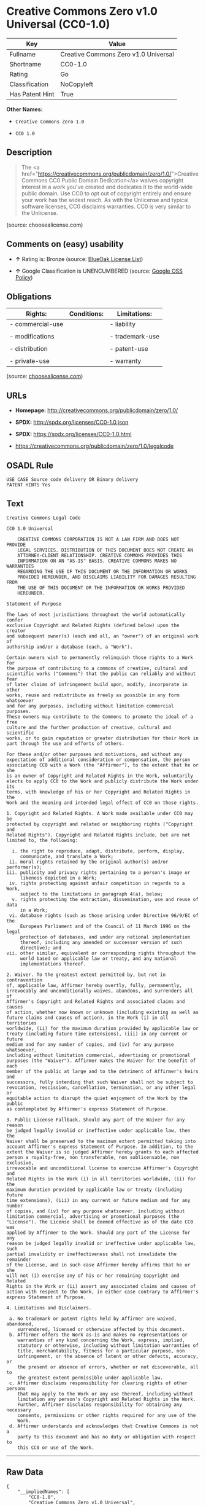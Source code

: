 * Creative Commons Zero v1.0 Universal (CC0-1.0)

| Key               | Value                                  |
|-------------------+----------------------------------------|
| Fullname          | Creative Commons Zero v1.0 Universal   |
| Shortname         | CC0-1.0                                |
| Rating            | Go                                     |
| Classification    | NoCopyleft                             |
| Has Patent Hint   | True                                   |

*Other Names:*

- =Creative Commons Zero 1.0=

- =CC0 1.0=

** Description

#+BEGIN_QUOTE
  The <a
  href="https://creativecommons.org/publicdomain/zero/1.0/">Creative
  Commons CC0 Public Domain Dedication</a> waives copyright interest in
  a work you've created and dedicates it to the world-wide public
  domain. Use CC0 to opt out of copyright entirely and ensure your work
  has the widest reach. As with the Unlicense and typical software
  licenses, CC0 disclaims warranties. CC0 is very similar to the
  Unlicense.
#+END_QUOTE

(source: choosealicense.com)

** Comments on (easy) usability

- *↑* Rating is: Bronze (source:
  [[https://blueoakcouncil.org/list][BlueOak License List]])

- *↑* Google Classification is UNENCUMBERED (source:
  [[https://opensource.google.com/docs/thirdparty/licenses/][Google OSS
  Policy]])

** Obligations

| Rights:            | Conditions:   | Limitations:      |
|--------------------+---------------+-------------------|
| - commercial-use   |               | - liability       |
|                    |               |                   |
| - modifications    |               | - trademark-use   |
|                    |               |                   |
| - distribution     |               | - patent-use      |
|                    |               |                   |
| - private-use      |               | - warranty        |
                                                        

(source:
[[https://github.com/github/choosealicense.com/blob/gh-pages/_licenses/cc0-1.0.txt][choosealicense.com]])

** URLs

- *Homepage:* http://creativecommons.org/publicdomain/zero/1.0/

- *SPDX:* http://spdx.org/licenses/CC0-1.0.json

- *SPDX:* https://spdx.org/licenses/CC0-1.0.html

- https://creativecommons.org/publicdomain/zero/1.0/legalcode

** OSADL Rule

#+BEGIN_EXAMPLE
    USE CASE Source code delivery OR Binary delivery
    PATENT HINTS Yes
#+END_EXAMPLE

** Text

#+BEGIN_EXAMPLE
    Creative Commons Legal Code

    CC0 1.0 Universal

        CREATIVE COMMONS CORPORATION IS NOT A LAW FIRM AND DOES NOT PROVIDE
        LEGAL SERVICES. DISTRIBUTION OF THIS DOCUMENT DOES NOT CREATE AN
        ATTORNEY-CLIENT RELATIONSHIP. CREATIVE COMMONS PROVIDES THIS
        INFORMATION ON AN "AS-IS" BASIS. CREATIVE COMMONS MAKES NO WARRANTIES
        REGARDING THE USE OF THIS DOCUMENT OR THE INFORMATION OR WORKS
        PROVIDED HEREUNDER, AND DISCLAIMS LIABILITY FOR DAMAGES RESULTING FROM
        THE USE OF THIS DOCUMENT OR THE INFORMATION OR WORKS PROVIDED
        HEREUNDER.

    Statement of Purpose

    The laws of most jurisdictions throughout the world automatically confer
    exclusive Copyright and Related Rights (defined below) upon the creator
    and subsequent owner(s) (each and all, an "owner") of an original work of
    authorship and/or a database (each, a "Work").

    Certain owners wish to permanently relinquish those rights to a Work for
    the purpose of contributing to a commons of creative, cultural and
    scientific works ("Commons") that the public can reliably and without fear
    of later claims of infringement build upon, modify, incorporate in other
    works, reuse and redistribute as freely as possible in any form whatsoever
    and for any purposes, including without limitation commercial purposes.
    These owners may contribute to the Commons to promote the ideal of a free
    culture and the further production of creative, cultural and scientific
    works, or to gain reputation or greater distribution for their Work in
    part through the use and efforts of others.

    For these and/or other purposes and motivations, and without any
    expectation of additional consideration or compensation, the person
    associating CC0 with a Work (the "Affirmer"), to the extent that he or she
    is an owner of Copyright and Related Rights in the Work, voluntarily
    elects to apply CC0 to the Work and publicly distribute the Work under its
    terms, with knowledge of his or her Copyright and Related Rights in the
    Work and the meaning and intended legal effect of CC0 on those rights.

    1. Copyright and Related Rights. A Work made available under CC0 may be
    protected by copyright and related or neighboring rights ("Copyright and
    Related Rights"). Copyright and Related Rights include, but are not
    limited to, the following:

      i. the right to reproduce, adapt, distribute, perform, display,
         communicate, and translate a Work;
     ii. moral rights retained by the original author(s) and/or performer(s);
    iii. publicity and privacy rights pertaining to a person's image or
         likeness depicted in a Work;
     iv. rights protecting against unfair competition in regards to a Work,
         subject to the limitations in paragraph 4(a), below;
      v. rights protecting the extraction, dissemination, use and reuse of data
         in a Work;
     vi. database rights (such as those arising under Directive 96/9/EC of the
         European Parliament and of the Council of 11 March 1996 on the legal
         protection of databases, and under any national implementation
         thereof, including any amended or successor version of such
         directive); and
    vii. other similar, equivalent or corresponding rights throughout the
         world based on applicable law or treaty, and any national
         implementations thereof.

    2. Waiver. To the greatest extent permitted by, but not in contravention
    of, applicable law, Affirmer hereby overtly, fully, permanently,
    irrevocably and unconditionally waives, abandons, and surrenders all of
    Affirmer's Copyright and Related Rights and associated claims and causes
    of action, whether now known or unknown (including existing as well as
    future claims and causes of action), in the Work (i) in all territories
    worldwide, (ii) for the maximum duration provided by applicable law or
    treaty (including future time extensions), (iii) in any current or future
    medium and for any number of copies, and (iv) for any purpose whatsoever,
    including without limitation commercial, advertising or promotional
    purposes (the "Waiver"). Affirmer makes the Waiver for the benefit of each
    member of the public at large and to the detriment of Affirmer's heirs and
    successors, fully intending that such Waiver shall not be subject to
    revocation, rescission, cancellation, termination, or any other legal or
    equitable action to disrupt the quiet enjoyment of the Work by the public
    as contemplated by Affirmer's express Statement of Purpose.

    3. Public License Fallback. Should any part of the Waiver for any reason
    be judged legally invalid or ineffective under applicable law, then the
    Waiver shall be preserved to the maximum extent permitted taking into
    account Affirmer's express Statement of Purpose. In addition, to the
    extent the Waiver is so judged Affirmer hereby grants to each affected
    person a royalty-free, non transferable, non sublicensable, non exclusive,
    irrevocable and unconditional license to exercise Affirmer's Copyright and
    Related Rights in the Work (i) in all territories worldwide, (ii) for the
    maximum duration provided by applicable law or treaty (including future
    time extensions), (iii) in any current or future medium and for any number
    of copies, and (iv) for any purpose whatsoever, including without
    limitation commercial, advertising or promotional purposes (the
    "License"). The License shall be deemed effective as of the date CC0 was
    applied by Affirmer to the Work. Should any part of the License for any
    reason be judged legally invalid or ineffective under applicable law, such
    partial invalidity or ineffectiveness shall not invalidate the remainder
    of the License, and in such case Affirmer hereby affirms that he or she
    will not (i) exercise any of his or her remaining Copyright and Related
    Rights in the Work or (ii) assert any associated claims and causes of
    action with respect to the Work, in either case contrary to Affirmer's
    express Statement of Purpose.

    4. Limitations and Disclaimers.

     a. No trademark or patent rights held by Affirmer are waived, abandoned,
        surrendered, licensed or otherwise affected by this document.
     b. Affirmer offers the Work as-is and makes no representations or
        warranties of any kind concerning the Work, express, implied,
        statutory or otherwise, including without limitation warranties of
        title, merchantability, fitness for a particular purpose, non
        infringement, or the absence of latent or other defects, accuracy, or
        the present or absence of errors, whether or not discoverable, all to
        the greatest extent permissible under applicable law.
     c. Affirmer disclaims responsibility for clearing rights of other persons
        that may apply to the Work or any use thereof, including without
        limitation any person's Copyright and Related Rights in the Work.
        Further, Affirmer disclaims responsibility for obtaining any necessary
        consents, permissions or other rights required for any use of the
        Work.
     d. Affirmer understands and acknowledges that Creative Commons is not a
        party to this document and has no duty or obligation with respect to
        this CC0 or use of the Work.
#+END_EXAMPLE

--------------

** Raw Data

#+BEGIN_EXAMPLE
    {
        "__impliedNames": [
            "CC0-1.0",
            "Creative Commons Zero v1.0 Universal",
            "cc0-1.0",
            "Creative Commons Zero 1.0",
            "CC0 1.0"
        ],
        "__impliedId": "CC0-1.0",
        "__hasPatentHint": true,
        "facts": {
            "Open Knowledge International": {
                "is_generic": null,
                "status": "active",
                "domain_software": true,
                "url": "https://creativecommons.org/publicdomain/zero/1.0/",
                "maintainer": "Creative Commons",
                "od_conformance": "approved",
                "_sourceURL": "https://github.com/okfn/licenses/blob/master/licenses.csv",
                "domain_data": true,
                "osd_conformance": "not reviewed",
                "id": "CC0-1.0",
                "title": "CC0 1.0",
                "_implications": {
                    "__impliedNames": [
                        "CC0-1.0",
                        "CC0 1.0"
                    ],
                    "__impliedId": "CC0-1.0",
                    "__impliedURLs": [
                        [
                            null,
                            "https://creativecommons.org/publicdomain/zero/1.0/"
                        ]
                    ]
                },
                "domain_content": true
            },
            "LicenseName": {
                "implications": {
                    "__impliedNames": [
                        "CC0-1.0",
                        "CC0-1.0",
                        "Creative Commons Zero v1.0 Universal",
                        "cc0-1.0",
                        "Creative Commons Zero 1.0",
                        "CC0 1.0"
                    ],
                    "__impliedId": "CC0-1.0"
                },
                "shortname": "CC0-1.0",
                "otherNames": [
                    "CC0-1.0",
                    "Creative Commons Zero v1.0 Universal",
                    "cc0-1.0",
                    "Creative Commons Zero 1.0",
                    "CC0 1.0"
                ]
            },
            "SPDX": {
                "isSPDXLicenseDeprecated": false,
                "spdxFullName": "Creative Commons Zero v1.0 Universal",
                "spdxDetailsURL": "http://spdx.org/licenses/CC0-1.0.json",
                "_sourceURL": "https://spdx.org/licenses/CC0-1.0.html",
                "spdxLicIsOSIApproved": false,
                "spdxSeeAlso": [
                    "https://creativecommons.org/publicdomain/zero/1.0/legalcode"
                ],
                "_implications": {
                    "__impliedNames": [
                        "CC0-1.0",
                        "Creative Commons Zero v1.0 Universal"
                    ],
                    "__impliedId": "CC0-1.0",
                    "__impliedURLs": [
                        [
                            "SPDX",
                            "http://spdx.org/licenses/CC0-1.0.json"
                        ],
                        [
                            null,
                            "https://creativecommons.org/publicdomain/zero/1.0/legalcode"
                        ]
                    ]
                },
                "spdxLicenseId": "CC0-1.0"
            },
            "OSADL License Checklist": {
                "_sourceURL": "https://www.osadl.org/fileadmin/checklists/unreflicenses/CC0-1.0.txt",
                "spdxId": "CC0-1.0",
                "osadlRule": "USE CASE Source code delivery OR Binary delivery\r\nPATENT HINTS Yes\n",
                "_implications": {
                    "__impliedNames": [
                        "CC0-1.0"
                    ],
                    "__hasPatentHint": true
                }
            },
            "Scancode": {
                "otherUrls": [
                    "https://creativecommons.org/publicdomain/zero/1.0/legalcode"
                ],
                "homepageUrl": "http://creativecommons.org/publicdomain/zero/1.0/",
                "shortName": "CC0-1.0",
                "textUrls": null,
                "text": "Creative Commons Legal Code\n\nCC0 1.0 Universal\n\n    CREATIVE COMMONS CORPORATION IS NOT A LAW FIRM AND DOES NOT PROVIDE\n    LEGAL SERVICES. DISTRIBUTION OF THIS DOCUMENT DOES NOT CREATE AN\n    ATTORNEY-CLIENT RELATIONSHIP. CREATIVE COMMONS PROVIDES THIS\n    INFORMATION ON AN \"AS-IS\" BASIS. CREATIVE COMMONS MAKES NO WARRANTIES\n    REGARDING THE USE OF THIS DOCUMENT OR THE INFORMATION OR WORKS\n    PROVIDED HEREUNDER, AND DISCLAIMS LIABILITY FOR DAMAGES RESULTING FROM\n    THE USE OF THIS DOCUMENT OR THE INFORMATION OR WORKS PROVIDED\n    HEREUNDER.\n\nStatement of Purpose\n\nThe laws of most jurisdictions throughout the world automatically confer\nexclusive Copyright and Related Rights (defined below) upon the creator\nand subsequent owner(s) (each and all, an \"owner\") of an original work of\nauthorship and/or a database (each, a \"Work\").\n\nCertain owners wish to permanently relinquish those rights to a Work for\nthe purpose of contributing to a commons of creative, cultural and\nscientific works (\"Commons\") that the public can reliably and without fear\nof later claims of infringement build upon, modify, incorporate in other\nworks, reuse and redistribute as freely as possible in any form whatsoever\nand for any purposes, including without limitation commercial purposes.\nThese owners may contribute to the Commons to promote the ideal of a free\nculture and the further production of creative, cultural and scientific\nworks, or to gain reputation or greater distribution for their Work in\npart through the use and efforts of others.\n\nFor these and/or other purposes and motivations, and without any\nexpectation of additional consideration or compensation, the person\nassociating CC0 with a Work (the \"Affirmer\"), to the extent that he or she\nis an owner of Copyright and Related Rights in the Work, voluntarily\nelects to apply CC0 to the Work and publicly distribute the Work under its\nterms, with knowledge of his or her Copyright and Related Rights in the\nWork and the meaning and intended legal effect of CC0 on those rights.\n\n1. Copyright and Related Rights. A Work made available under CC0 may be\nprotected by copyright and related or neighboring rights (\"Copyright and\nRelated Rights\"). Copyright and Related Rights include, but are not\nlimited to, the following:\n\n  i. the right to reproduce, adapt, distribute, perform, display,\n     communicate, and translate a Work;\n ii. moral rights retained by the original author(s) and/or performer(s);\niii. publicity and privacy rights pertaining to a person's image or\n     likeness depicted in a Work;\n iv. rights protecting against unfair competition in regards to a Work,\n     subject to the limitations in paragraph 4(a), below;\n  v. rights protecting the extraction, dissemination, use and reuse of data\n     in a Work;\n vi. database rights (such as those arising under Directive 96/9/EC of the\n     European Parliament and of the Council of 11 March 1996 on the legal\n     protection of databases, and under any national implementation\n     thereof, including any amended or successor version of such\n     directive); and\nvii. other similar, equivalent or corresponding rights throughout the\n     world based on applicable law or treaty, and any national\n     implementations thereof.\n\n2. Waiver. To the greatest extent permitted by, but not in contravention\nof, applicable law, Affirmer hereby overtly, fully, permanently,\nirrevocably and unconditionally waives, abandons, and surrenders all of\nAffirmer's Copyright and Related Rights and associated claims and causes\nof action, whether now known or unknown (including existing as well as\nfuture claims and causes of action), in the Work (i) in all territories\nworldwide, (ii) for the maximum duration provided by applicable law or\ntreaty (including future time extensions), (iii) in any current or future\nmedium and for any number of copies, and (iv) for any purpose whatsoever,\nincluding without limitation commercial, advertising or promotional\npurposes (the \"Waiver\"). Affirmer makes the Waiver for the benefit of each\nmember of the public at large and to the detriment of Affirmer's heirs and\nsuccessors, fully intending that such Waiver shall not be subject to\nrevocation, rescission, cancellation, termination, or any other legal or\nequitable action to disrupt the quiet enjoyment of the Work by the public\nas contemplated by Affirmer's express Statement of Purpose.\n\n3. Public License Fallback. Should any part of the Waiver for any reason\nbe judged legally invalid or ineffective under applicable law, then the\nWaiver shall be preserved to the maximum extent permitted taking into\naccount Affirmer's express Statement of Purpose. In addition, to the\nextent the Waiver is so judged Affirmer hereby grants to each affected\nperson a royalty-free, non transferable, non sublicensable, non exclusive,\nirrevocable and unconditional license to exercise Affirmer's Copyright and\nRelated Rights in the Work (i) in all territories worldwide, (ii) for the\nmaximum duration provided by applicable law or treaty (including future\ntime extensions), (iii) in any current or future medium and for any number\nof copies, and (iv) for any purpose whatsoever, including without\nlimitation commercial, advertising or promotional purposes (the\n\"License\"). The License shall be deemed effective as of the date CC0 was\napplied by Affirmer to the Work. Should any part of the License for any\nreason be judged legally invalid or ineffective under applicable law, such\npartial invalidity or ineffectiveness shall not invalidate the remainder\nof the License, and in such case Affirmer hereby affirms that he or she\nwill not (i) exercise any of his or her remaining Copyright and Related\nRights in the Work or (ii) assert any associated claims and causes of\naction with respect to the Work, in either case contrary to Affirmer's\nexpress Statement of Purpose.\n\n4. Limitations and Disclaimers.\n\n a. No trademark or patent rights held by Affirmer are waived, abandoned,\n    surrendered, licensed or otherwise affected by this document.\n b. Affirmer offers the Work as-is and makes no representations or\n    warranties of any kind concerning the Work, express, implied,\n    statutory or otherwise, including without limitation warranties of\n    title, merchantability, fitness for a particular purpose, non\n    infringement, or the absence of latent or other defects, accuracy, or\n    the present or absence of errors, whether or not discoverable, all to\n    the greatest extent permissible under applicable law.\n c. Affirmer disclaims responsibility for clearing rights of other persons\n    that may apply to the Work or any use thereof, including without\n    limitation any person's Copyright and Related Rights in the Work.\n    Further, Affirmer disclaims responsibility for obtaining any necessary\n    consents, permissions or other rights required for any use of the\n    Work.\n d. Affirmer understands and acknowledges that Creative Commons is not a\n    party to this document and has no duty or obligation with respect to\n    this CC0 or use of the Work.\n",
                "category": "Public Domain",
                "osiUrl": null,
                "owner": "Creative Commons",
                "_sourceURL": "https://github.com/nexB/scancode-toolkit/blob/develop/src/licensedcode/data/licenses/cc0-1.0.yml",
                "key": "cc0-1.0",
                "name": "Creative Commons CC0 1.0 Universal",
                "spdxId": "CC0-1.0",
                "_implications": {
                    "__impliedNames": [
                        "cc0-1.0",
                        "CC0-1.0",
                        "CC0-1.0"
                    ],
                    "__impliedId": "CC0-1.0",
                    "__impliedCopyleft": [
                        [
                            "Scancode",
                            "NoCopyleft"
                        ]
                    ],
                    "__calculatedCopyleft": "NoCopyleft",
                    "__impliedText": "Creative Commons Legal Code\n\nCC0 1.0 Universal\n\n    CREATIVE COMMONS CORPORATION IS NOT A LAW FIRM AND DOES NOT PROVIDE\n    LEGAL SERVICES. DISTRIBUTION OF THIS DOCUMENT DOES NOT CREATE AN\n    ATTORNEY-CLIENT RELATIONSHIP. CREATIVE COMMONS PROVIDES THIS\n    INFORMATION ON AN \"AS-IS\" BASIS. CREATIVE COMMONS MAKES NO WARRANTIES\n    REGARDING THE USE OF THIS DOCUMENT OR THE INFORMATION OR WORKS\n    PROVIDED HEREUNDER, AND DISCLAIMS LIABILITY FOR DAMAGES RESULTING FROM\n    THE USE OF THIS DOCUMENT OR THE INFORMATION OR WORKS PROVIDED\n    HEREUNDER.\n\nStatement of Purpose\n\nThe laws of most jurisdictions throughout the world automatically confer\nexclusive Copyright and Related Rights (defined below) upon the creator\nand subsequent owner(s) (each and all, an \"owner\") of an original work of\nauthorship and/or a database (each, a \"Work\").\n\nCertain owners wish to permanently relinquish those rights to a Work for\nthe purpose of contributing to a commons of creative, cultural and\nscientific works (\"Commons\") that the public can reliably and without fear\nof later claims of infringement build upon, modify, incorporate in other\nworks, reuse and redistribute as freely as possible in any form whatsoever\nand for any purposes, including without limitation commercial purposes.\nThese owners may contribute to the Commons to promote the ideal of a free\nculture and the further production of creative, cultural and scientific\nworks, or to gain reputation or greater distribution for their Work in\npart through the use and efforts of others.\n\nFor these and/or other purposes and motivations, and without any\nexpectation of additional consideration or compensation, the person\nassociating CC0 with a Work (the \"Affirmer\"), to the extent that he or she\nis an owner of Copyright and Related Rights in the Work, voluntarily\nelects to apply CC0 to the Work and publicly distribute the Work under its\nterms, with knowledge of his or her Copyright and Related Rights in the\nWork and the meaning and intended legal effect of CC0 on those rights.\n\n1. Copyright and Related Rights. A Work made available under CC0 may be\nprotected by copyright and related or neighboring rights (\"Copyright and\nRelated Rights\"). Copyright and Related Rights include, but are not\nlimited to, the following:\n\n  i. the right to reproduce, adapt, distribute, perform, display,\n     communicate, and translate a Work;\n ii. moral rights retained by the original author(s) and/or performer(s);\niii. publicity and privacy rights pertaining to a person's image or\n     likeness depicted in a Work;\n iv. rights protecting against unfair competition in regards to a Work,\n     subject to the limitations in paragraph 4(a), below;\n  v. rights protecting the extraction, dissemination, use and reuse of data\n     in a Work;\n vi. database rights (such as those arising under Directive 96/9/EC of the\n     European Parliament and of the Council of 11 March 1996 on the legal\n     protection of databases, and under any national implementation\n     thereof, including any amended or successor version of such\n     directive); and\nvii. other similar, equivalent or corresponding rights throughout the\n     world based on applicable law or treaty, and any national\n     implementations thereof.\n\n2. Waiver. To the greatest extent permitted by, but not in contravention\nof, applicable law, Affirmer hereby overtly, fully, permanently,\nirrevocably and unconditionally waives, abandons, and surrenders all of\nAffirmer's Copyright and Related Rights and associated claims and causes\nof action, whether now known or unknown (including existing as well as\nfuture claims and causes of action), in the Work (i) in all territories\nworldwide, (ii) for the maximum duration provided by applicable law or\ntreaty (including future time extensions), (iii) in any current or future\nmedium and for any number of copies, and (iv) for any purpose whatsoever,\nincluding without limitation commercial, advertising or promotional\npurposes (the \"Waiver\"). Affirmer makes the Waiver for the benefit of each\nmember of the public at large and to the detriment of Affirmer's heirs and\nsuccessors, fully intending that such Waiver shall not be subject to\nrevocation, rescission, cancellation, termination, or any other legal or\nequitable action to disrupt the quiet enjoyment of the Work by the public\nas contemplated by Affirmer's express Statement of Purpose.\n\n3. Public License Fallback. Should any part of the Waiver for any reason\nbe judged legally invalid or ineffective under applicable law, then the\nWaiver shall be preserved to the maximum extent permitted taking into\naccount Affirmer's express Statement of Purpose. In addition, to the\nextent the Waiver is so judged Affirmer hereby grants to each affected\nperson a royalty-free, non transferable, non sublicensable, non exclusive,\nirrevocable and unconditional license to exercise Affirmer's Copyright and\nRelated Rights in the Work (i) in all territories worldwide, (ii) for the\nmaximum duration provided by applicable law or treaty (including future\ntime extensions), (iii) in any current or future medium and for any number\nof copies, and (iv) for any purpose whatsoever, including without\nlimitation commercial, advertising or promotional purposes (the\n\"License\"). The License shall be deemed effective as of the date CC0 was\napplied by Affirmer to the Work. Should any part of the License for any\nreason be judged legally invalid or ineffective under applicable law, such\npartial invalidity or ineffectiveness shall not invalidate the remainder\nof the License, and in such case Affirmer hereby affirms that he or she\nwill not (i) exercise any of his or her remaining Copyright and Related\nRights in the Work or (ii) assert any associated claims and causes of\naction with respect to the Work, in either case contrary to Affirmer's\nexpress Statement of Purpose.\n\n4. Limitations and Disclaimers.\n\n a. No trademark or patent rights held by Affirmer are waived, abandoned,\n    surrendered, licensed or otherwise affected by this document.\n b. Affirmer offers the Work as-is and makes no representations or\n    warranties of any kind concerning the Work, express, implied,\n    statutory or otherwise, including without limitation warranties of\n    title, merchantability, fitness for a particular purpose, non\n    infringement, or the absence of latent or other defects, accuracy, or\n    the present or absence of errors, whether or not discoverable, all to\n    the greatest extent permissible under applicable law.\n c. Affirmer disclaims responsibility for clearing rights of other persons\n    that may apply to the Work or any use thereof, including without\n    limitation any person's Copyright and Related Rights in the Work.\n    Further, Affirmer disclaims responsibility for obtaining any necessary\n    consents, permissions or other rights required for any use of the\n    Work.\n d. Affirmer understands and acknowledges that Creative Commons is not a\n    party to this document and has no duty or obligation with respect to\n    this CC0 or use of the Work.\n",
                    "__impliedURLs": [
                        [
                            "Homepage",
                            "http://creativecommons.org/publicdomain/zero/1.0/"
                        ],
                        [
                            null,
                            "https://creativecommons.org/publicdomain/zero/1.0/legalcode"
                        ]
                    ]
                }
            },
            "BlueOak License List": {
                "BlueOakRating": "Bronze",
                "url": "https://spdx.org/licenses/CC0-1.0.html",
                "isPermissive": true,
                "_sourceURL": "https://blueoakcouncil.org/list",
                "name": "Creative Commons Zero v1.0 Universal",
                "id": "CC0-1.0",
                "_implications": {
                    "__impliedNames": [
                        "CC0-1.0"
                    ],
                    "__impliedJudgement": [
                        [
                            "BlueOak License List",
                            {
                                "tag": "PositiveJudgement",
                                "contents": "Rating is: Bronze"
                            }
                        ]
                    ],
                    "__impliedCopyleft": [
                        [
                            "BlueOak License List",
                            "NoCopyleft"
                        ]
                    ],
                    "__calculatedCopyleft": "NoCopyleft",
                    "__impliedURLs": [
                        [
                            "SPDX",
                            "https://spdx.org/licenses/CC0-1.0.html"
                        ]
                    ]
                }
            },
            "Wikipedia": {
                "Distribution": {
                    "value": "Public Domain",
                    "description": "distribution of the code to third parties"
                },
                "Sublicensing": {
                    "value": "Public Domain",
                    "description": "whether modified code may be licensed under a different license (for example a copyright) or must retain the same license under which it was provided"
                },
                "Linking": {
                    "value": "Public Domain",
                    "description": "linking of the licensed code with code licensed under a different license (e.g. when the code is provided as a library)"
                },
                "Publication date": "2009",
                "_sourceURL": "https://en.wikipedia.org/wiki/Comparison_of_free_and_open-source_software_licenses",
                "Koordinaten": {
                    "name": "Creative Commons Zero",
                    "version": "1.0",
                    "spdxId": "CC0-1.0"
                },
                "Patent grant": {
                    "value": "No",
                    "description": "protection of licensees from patent claims made by code contributors regarding their contribution, and protection of contributors from patent claims made by licensees"
                },
                "Trademark grant": {
                    "value": "No",
                    "description": "use of trademarks associated with the licensed code or its contributors by a licensee"
                },
                "_implications": {
                    "__impliedNames": [
                        "CC0-1.0",
                        "Creative Commons Zero 1.0"
                    ]
                },
                "Private use": {
                    "value": "Public Domain",
                    "description": "whether modification to the code must be shared with the community or may be used privately (e.g. internal use by a corporation)"
                },
                "Modification": {
                    "value": "Public Domain",
                    "description": "modification of the code by a licensee"
                }
            },
            "choosealicense.com": {
                "limitations": [
                    "liability",
                    "trademark-use",
                    "patent-use",
                    "warranty"
                ],
                "_sourceURL": "https://github.com/github/choosealicense.com/blob/gh-pages/_licenses/cc0-1.0.txt",
                "content": "---\ntitle: Creative Commons Zero v1.0 Universal\nspdx-id: CC0-1.0\nredirect_from: /licenses/cc0/\n\ndescription: The <a href=\"https://creativecommons.org/publicdomain/zero/1.0/\">Creative Commons CC0 Public Domain Dedication</a> waives copyright interest in a work you've created and dedicates it to the world-wide public domain. Use CC0 to opt out of copyright entirely and ensure your work has the widest reach. As with the Unlicense and typical software licenses, CC0 disclaims warranties. CC0 is very similar to the Unlicense.\n\nhow: Create a text file (typically named LICENSE or LICENSE.txt) in the root of your source code and copy the text of the CC0 into the file.\n\nnote: Creative Commons recommends taking the additional step of adding a boilerplate notice to the top of each file. The boilerplate can be <a href=\"https://wiki.creativecommons.org/wiki/CC0_FAQ#May_I_apply_CC0_to_computer_software.3F_If_so.2C_is_there_a_recommended_implementation.3F\">found on their website</a>.\n\nusing:\n\npermissions:\n  - commercial-use\n  - modifications\n  - distribution\n  - private-use\n\nconditions: []\n\nlimitations:\n  - liability\n  - trademark-use\n  - patent-use\n  - warranty\n\n---\n\nCC0 1.0 Universal\n\nStatement of Purpose\n\nThe laws of most jurisdictions throughout the world automatically confer\nexclusive Copyright and Related Rights (defined below) upon the creator and\nsubsequent owner(s) (each and all, an \"owner\") of an original work of\nauthorship and/or a database (each, a \"Work\").\n\nCertain owners wish to permanently relinquish those rights to a Work for the\npurpose of contributing to a commons of creative, cultural and scientific\nworks (\"Commons\") that the public can reliably and without fear of later\nclaims of infringement build upon, modify, incorporate in other works, reuse\nand redistribute as freely as possible in any form whatsoever and for any\npurposes, including without limitation commercial purposes. These owners may\ncontribute to the Commons to promote the ideal of a free culture and the\nfurther production of creative, cultural and scientific works, or to gain\nreputation or greater distribution for their Work in part through the use and\nefforts of others.\n\nFor these and/or other purposes and motivations, and without any expectation\nof additional consideration or compensation, the person associating CC0 with a\nWork (the \"Affirmer\"), to the extent that he or she is an owner of Copyright\nand Related Rights in the Work, voluntarily elects to apply CC0 to the Work\nand publicly distribute the Work under its terms, with knowledge of his or her\nCopyright and Related Rights in the Work and the meaning and intended legal\neffect of CC0 on those rights.\n\n1. Copyright and Related Rights. A Work made available under CC0 may be\nprotected by copyright and related or neighboring rights (\"Copyright and\nRelated Rights\"). Copyright and Related Rights include, but are not limited\nto, the following:\n\n  i. the right to reproduce, adapt, distribute, perform, display, communicate,\n  and translate a Work;\n\n  ii. moral rights retained by the original author(s) and/or performer(s);\n\n  iii. publicity and privacy rights pertaining to a person's image or likeness\n  depicted in a Work;\n\n  iv. rights protecting against unfair competition in regards to a Work,\n  subject to the limitations in paragraph 4(a), below;\n\n  v. rights protecting the extraction, dissemination, use and reuse of data in\n  a Work;\n\n  vi. database rights (such as those arising under Directive 96/9/EC of the\n  European Parliament and of the Council of 11 March 1996 on the legal\n  protection of databases, and under any national implementation thereof,\n  including any amended or successor version of such directive); and\n\n  vii. other similar, equivalent or corresponding rights throughout the world\n  based on applicable law or treaty, and any national implementations thereof.\n\n2. Waiver. To the greatest extent permitted by, but not in contravention of,\napplicable law, Affirmer hereby overtly, fully, permanently, irrevocably and\nunconditionally waives, abandons, and surrenders all of Affirmer's Copyright\nand Related Rights and associated claims and causes of action, whether now\nknown or unknown (including existing as well as future claims and causes of\naction), in the Work (i) in all territories worldwide, (ii) for the maximum\nduration provided by applicable law or treaty (including future time\nextensions), (iii) in any current or future medium and for any number of\ncopies, and (iv) for any purpose whatsoever, including without limitation\ncommercial, advertising or promotional purposes (the \"Waiver\"). Affirmer makes\nthe Waiver for the benefit of each member of the public at large and to the\ndetriment of Affirmer's heirs and successors, fully intending that such Waiver\nshall not be subject to revocation, rescission, cancellation, termination, or\nany other legal or equitable action to disrupt the quiet enjoyment of the Work\nby the public as contemplated by Affirmer's express Statement of Purpose.\n\n3. Public License Fallback. Should any part of the Waiver for any reason be\njudged legally invalid or ineffective under applicable law, then the Waiver\nshall be preserved to the maximum extent permitted taking into account\nAffirmer's express Statement of Purpose. In addition, to the extent the Waiver\nis so judged Affirmer hereby grants to each affected person a royalty-free,\nnon transferable, non sublicensable, non exclusive, irrevocable and\nunconditional license to exercise Affirmer's Copyright and Related Rights in\nthe Work (i) in all territories worldwide, (ii) for the maximum duration\nprovided by applicable law or treaty (including future time extensions), (iii)\nin any current or future medium and for any number of copies, and (iv) for any\npurpose whatsoever, including without limitation commercial, advertising or\npromotional purposes (the \"License\"). The License shall be deemed effective as\nof the date CC0 was applied by Affirmer to the Work. Should any part of the\nLicense for any reason be judged legally invalid or ineffective under\napplicable law, such partial invalidity or ineffectiveness shall not\ninvalidate the remainder of the License, and in such case Affirmer hereby\naffirms that he or she will not (i) exercise any of his or her remaining\nCopyright and Related Rights in the Work or (ii) assert any associated claims\nand causes of action with respect to the Work, in either case contrary to\nAffirmer's express Statement of Purpose.\n\n4. Limitations and Disclaimers.\n\n  a. No trademark or patent rights held by Affirmer are waived, abandoned,\n  surrendered, licensed or otherwise affected by this document.\n\n  b. Affirmer offers the Work as-is and makes no representations or warranties\n  of any kind concerning the Work, express, implied, statutory or otherwise,\n  including without limitation warranties of title, merchantability, fitness\n  for a particular purpose, non infringement, or the absence of latent or\n  other defects, accuracy, or the present or absence of errors, whether or not\n  discoverable, all to the greatest extent permissible under applicable law.\n\n  c. Affirmer disclaims responsibility for clearing rights of other persons\n  that may apply to the Work or any use thereof, including without limitation\n  any person's Copyright and Related Rights in the Work. Further, Affirmer\n  disclaims responsibility for obtaining any necessary consents, permissions\n  or other rights required for any use of the Work.\n\n  d. Affirmer understands and acknowledges that Creative Commons is not a\n  party to this document and has no duty or obligation with respect to this\n  CC0 or use of the Work.\n\nFor more information, please see\n<http://creativecommons.org/publicdomain/zero/1.0/>\n",
                "name": "cc0-1.0",
                "hidden": null,
                "spdxId": "CC0-1.0",
                "conditions": [],
                "permissions": [
                    "commercial-use",
                    "modifications",
                    "distribution",
                    "private-use"
                ],
                "featured": null,
                "nickname": null,
                "how": "Create a text file (typically named LICENSE or LICENSE.txt) in the root of your source code and copy the text of the CC0 into the file.",
                "title": "Creative Commons Zero v1.0 Universal",
                "_implications": {
                    "__impliedNames": [
                        "cc0-1.0",
                        "CC0-1.0"
                    ],
                    "__obligations": {
                        "limitations": [
                            {
                                "tag": "ImpliedLimitation",
                                "contents": "liability"
                            },
                            {
                                "tag": "ImpliedLimitation",
                                "contents": "trademark-use"
                            },
                            {
                                "tag": "ImpliedLimitation",
                                "contents": "patent-use"
                            },
                            {
                                "tag": "ImpliedLimitation",
                                "contents": "warranty"
                            }
                        ],
                        "rights": [
                            {
                                "tag": "ImpliedRight",
                                "contents": "commercial-use"
                            },
                            {
                                "tag": "ImpliedRight",
                                "contents": "modifications"
                            },
                            {
                                "tag": "ImpliedRight",
                                "contents": "distribution"
                            },
                            {
                                "tag": "ImpliedRight",
                                "contents": "private-use"
                            }
                        ],
                        "conditions": []
                    }
                },
                "description": "The <a href=\"https://creativecommons.org/publicdomain/zero/1.0/\">Creative Commons CC0 Public Domain Dedication</a> waives copyright interest in a work you've created and dedicates it to the world-wide public domain. Use CC0 to opt out of copyright entirely and ensure your work has the widest reach. As with the Unlicense and typical software licenses, CC0 disclaims warranties. CC0 is very similar to the Unlicense."
            },
            "Google OSS Policy": {
                "rating": "UNENCUMBERED",
                "_sourceURL": "https://opensource.google.com/docs/thirdparty/licenses/",
                "id": "CC0-1.0",
                "_implications": {
                    "__impliedNames": [
                        "CC0-1.0"
                    ],
                    "__impliedJudgement": [
                        [
                            "Google OSS Policy",
                            {
                                "tag": "PositiveJudgement",
                                "contents": "Google Classification is UNENCUMBERED"
                            }
                        ]
                    ],
                    "__impliedCopyleft": [
                        [
                            "Google OSS Policy",
                            "NoCopyleft"
                        ]
                    ],
                    "__calculatedCopyleft": "NoCopyleft"
                }
            }
        },
        "__impliedJudgement": [
            [
                "BlueOak License List",
                {
                    "tag": "PositiveJudgement",
                    "contents": "Rating is: Bronze"
                }
            ],
            [
                "Google OSS Policy",
                {
                    "tag": "PositiveJudgement",
                    "contents": "Google Classification is UNENCUMBERED"
                }
            ]
        ],
        "__impliedCopyleft": [
            [
                "BlueOak License List",
                "NoCopyleft"
            ],
            [
                "Google OSS Policy",
                "NoCopyleft"
            ],
            [
                "Scancode",
                "NoCopyleft"
            ]
        ],
        "__calculatedCopyleft": "NoCopyleft",
        "__obligations": {
            "limitations": [
                {
                    "tag": "ImpliedLimitation",
                    "contents": "liability"
                },
                {
                    "tag": "ImpliedLimitation",
                    "contents": "trademark-use"
                },
                {
                    "tag": "ImpliedLimitation",
                    "contents": "patent-use"
                },
                {
                    "tag": "ImpliedLimitation",
                    "contents": "warranty"
                }
            ],
            "rights": [
                {
                    "tag": "ImpliedRight",
                    "contents": "commercial-use"
                },
                {
                    "tag": "ImpliedRight",
                    "contents": "modifications"
                },
                {
                    "tag": "ImpliedRight",
                    "contents": "distribution"
                },
                {
                    "tag": "ImpliedRight",
                    "contents": "private-use"
                }
            ],
            "conditions": []
        },
        "__impliedText": "Creative Commons Legal Code\n\nCC0 1.0 Universal\n\n    CREATIVE COMMONS CORPORATION IS NOT A LAW FIRM AND DOES NOT PROVIDE\n    LEGAL SERVICES. DISTRIBUTION OF THIS DOCUMENT DOES NOT CREATE AN\n    ATTORNEY-CLIENT RELATIONSHIP. CREATIVE COMMONS PROVIDES THIS\n    INFORMATION ON AN \"AS-IS\" BASIS. CREATIVE COMMONS MAKES NO WARRANTIES\n    REGARDING THE USE OF THIS DOCUMENT OR THE INFORMATION OR WORKS\n    PROVIDED HEREUNDER, AND DISCLAIMS LIABILITY FOR DAMAGES RESULTING FROM\n    THE USE OF THIS DOCUMENT OR THE INFORMATION OR WORKS PROVIDED\n    HEREUNDER.\n\nStatement of Purpose\n\nThe laws of most jurisdictions throughout the world automatically confer\nexclusive Copyright and Related Rights (defined below) upon the creator\nand subsequent owner(s) (each and all, an \"owner\") of an original work of\nauthorship and/or a database (each, a \"Work\").\n\nCertain owners wish to permanently relinquish those rights to a Work for\nthe purpose of contributing to a commons of creative, cultural and\nscientific works (\"Commons\") that the public can reliably and without fear\nof later claims of infringement build upon, modify, incorporate in other\nworks, reuse and redistribute as freely as possible in any form whatsoever\nand for any purposes, including without limitation commercial purposes.\nThese owners may contribute to the Commons to promote the ideal of a free\nculture and the further production of creative, cultural and scientific\nworks, or to gain reputation or greater distribution for their Work in\npart through the use and efforts of others.\n\nFor these and/or other purposes and motivations, and without any\nexpectation of additional consideration or compensation, the person\nassociating CC0 with a Work (the \"Affirmer\"), to the extent that he or she\nis an owner of Copyright and Related Rights in the Work, voluntarily\nelects to apply CC0 to the Work and publicly distribute the Work under its\nterms, with knowledge of his or her Copyright and Related Rights in the\nWork and the meaning and intended legal effect of CC0 on those rights.\n\n1. Copyright and Related Rights. A Work made available under CC0 may be\nprotected by copyright and related or neighboring rights (\"Copyright and\nRelated Rights\"). Copyright and Related Rights include, but are not\nlimited to, the following:\n\n  i. the right to reproduce, adapt, distribute, perform, display,\n     communicate, and translate a Work;\n ii. moral rights retained by the original author(s) and/or performer(s);\niii. publicity and privacy rights pertaining to a person's image or\n     likeness depicted in a Work;\n iv. rights protecting against unfair competition in regards to a Work,\n     subject to the limitations in paragraph 4(a), below;\n  v. rights protecting the extraction, dissemination, use and reuse of data\n     in a Work;\n vi. database rights (such as those arising under Directive 96/9/EC of the\n     European Parliament and of the Council of 11 March 1996 on the legal\n     protection of databases, and under any national implementation\n     thereof, including any amended or successor version of such\n     directive); and\nvii. other similar, equivalent or corresponding rights throughout the\n     world based on applicable law or treaty, and any national\n     implementations thereof.\n\n2. Waiver. To the greatest extent permitted by, but not in contravention\nof, applicable law, Affirmer hereby overtly, fully, permanently,\nirrevocably and unconditionally waives, abandons, and surrenders all of\nAffirmer's Copyright and Related Rights and associated claims and causes\nof action, whether now known or unknown (including existing as well as\nfuture claims and causes of action), in the Work (i) in all territories\nworldwide, (ii) for the maximum duration provided by applicable law or\ntreaty (including future time extensions), (iii) in any current or future\nmedium and for any number of copies, and (iv) for any purpose whatsoever,\nincluding without limitation commercial, advertising or promotional\npurposes (the \"Waiver\"). Affirmer makes the Waiver for the benefit of each\nmember of the public at large and to the detriment of Affirmer's heirs and\nsuccessors, fully intending that such Waiver shall not be subject to\nrevocation, rescission, cancellation, termination, or any other legal or\nequitable action to disrupt the quiet enjoyment of the Work by the public\nas contemplated by Affirmer's express Statement of Purpose.\n\n3. Public License Fallback. Should any part of the Waiver for any reason\nbe judged legally invalid or ineffective under applicable law, then the\nWaiver shall be preserved to the maximum extent permitted taking into\naccount Affirmer's express Statement of Purpose. In addition, to the\nextent the Waiver is so judged Affirmer hereby grants to each affected\nperson a royalty-free, non transferable, non sublicensable, non exclusive,\nirrevocable and unconditional license to exercise Affirmer's Copyright and\nRelated Rights in the Work (i) in all territories worldwide, (ii) for the\nmaximum duration provided by applicable law or treaty (including future\ntime extensions), (iii) in any current or future medium and for any number\nof copies, and (iv) for any purpose whatsoever, including without\nlimitation commercial, advertising or promotional purposes (the\n\"License\"). The License shall be deemed effective as of the date CC0 was\napplied by Affirmer to the Work. Should any part of the License for any\nreason be judged legally invalid or ineffective under applicable law, such\npartial invalidity or ineffectiveness shall not invalidate the remainder\nof the License, and in such case Affirmer hereby affirms that he or she\nwill not (i) exercise any of his or her remaining Copyright and Related\nRights in the Work or (ii) assert any associated claims and causes of\naction with respect to the Work, in either case contrary to Affirmer's\nexpress Statement of Purpose.\n\n4. Limitations and Disclaimers.\n\n a. No trademark or patent rights held by Affirmer are waived, abandoned,\n    surrendered, licensed or otherwise affected by this document.\n b. Affirmer offers the Work as-is and makes no representations or\n    warranties of any kind concerning the Work, express, implied,\n    statutory or otherwise, including without limitation warranties of\n    title, merchantability, fitness for a particular purpose, non\n    infringement, or the absence of latent or other defects, accuracy, or\n    the present or absence of errors, whether or not discoverable, all to\n    the greatest extent permissible under applicable law.\n c. Affirmer disclaims responsibility for clearing rights of other persons\n    that may apply to the Work or any use thereof, including without\n    limitation any person's Copyright and Related Rights in the Work.\n    Further, Affirmer disclaims responsibility for obtaining any necessary\n    consents, permissions or other rights required for any use of the\n    Work.\n d. Affirmer understands and acknowledges that Creative Commons is not a\n    party to this document and has no duty or obligation with respect to\n    this CC0 or use of the Work.\n",
        "__impliedURLs": [
            [
                "SPDX",
                "http://spdx.org/licenses/CC0-1.0.json"
            ],
            [
                null,
                "https://creativecommons.org/publicdomain/zero/1.0/legalcode"
            ],
            [
                "SPDX",
                "https://spdx.org/licenses/CC0-1.0.html"
            ],
            [
                "Homepage",
                "http://creativecommons.org/publicdomain/zero/1.0/"
            ],
            [
                null,
                "https://creativecommons.org/publicdomain/zero/1.0/"
            ]
        ]
    }
#+END_EXAMPLE